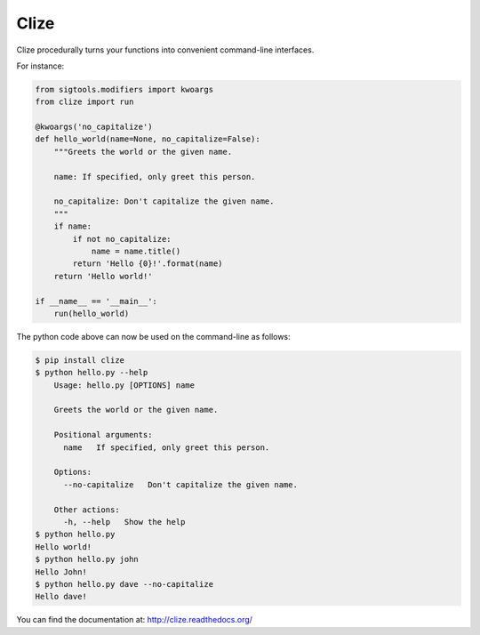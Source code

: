 *****
Clize
*****

.. image:: https://travis-ci.org/epsy/clize.svg?branch=master
    :target: https://travis-ci.org/epsy/clize
.. image:: https://coveralls.io/repos/epsy/clize/badge.svg?branch=master
    :target: https://coveralls.io/r/epsy/clize?branch=master

Clize procedurally turns your functions into convenient command-line
interfaces.

For instance:

.. code-block:: python

    from sigtools.modifiers import kwoargs
    from clize import run

    @kwoargs('no_capitalize')
    def hello_world(name=None, no_capitalize=False):
        """Greets the world or the given name.

        name: If specified, only greet this person.

        no_capitalize: Don't capitalize the given name.
        """
        if name:
            if not no_capitalize:
                name = name.title()
            return 'Hello {0}!'.format(name)
        return 'Hello world!'

    if __name__ == '__main__':
        run(hello_world)

The python code above can now be used on the command-line as follows:

.. code-block:: console

    $ pip install clize
    $ python hello.py --help
        Usage: hello.py [OPTIONS] name

        Greets the world or the given name.

        Positional arguments:
          name   If specified, only greet this person.

        Options:
          --no-capitalize   Don't capitalize the given name.

        Other actions:
          -h, --help   Show the help
    $ python hello.py
    Hello world!
    $ python hello.py john
    Hello John!
    $ python hello.py dave --no-capitalize
    Hello dave!

You can find the documentation at: http://clize.readthedocs.org/
